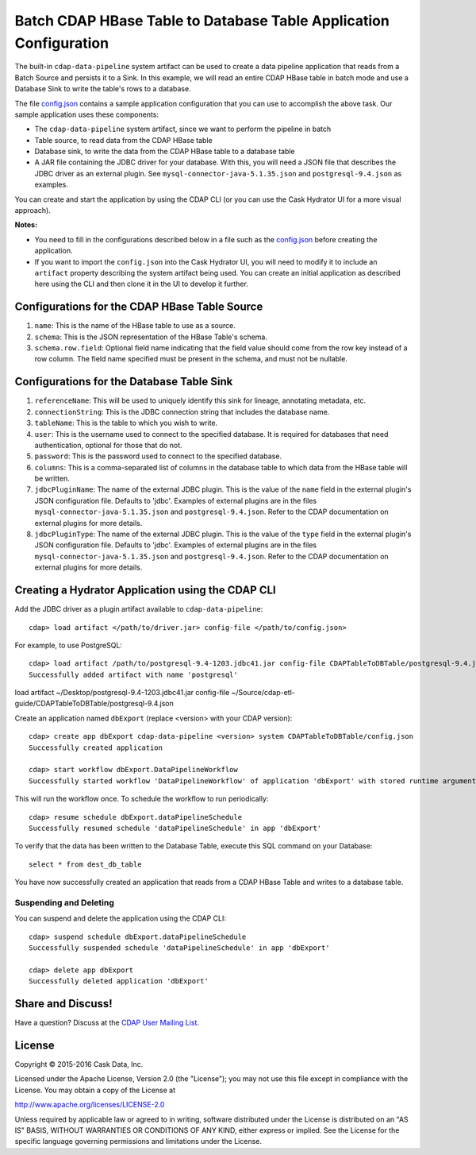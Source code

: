 ==================================================================
Batch CDAP HBase Table to Database Table Application Configuration
==================================================================

The built-in ``cdap-data-pipeline`` system artifact can be used to create a data pipeline
application that reads from a Batch Source and persists it to a Sink. In this example, we
will read an entire CDAP HBase table in batch mode and use a Database Sink to write the
table's rows to a database.

The file `config.json <config.json>`__ contains a sample application configuration that
you can use to accomplish the above task. Our sample application uses these components:

- The ``cdap-data-pipeline`` system artifact, since we want to perform the pipeline in batch
- Table source, to read data from the CDAP HBase table 
- Database sink, to write the data from the CDAP HBase table to a database table
- A JAR file containing the JDBC driver for your database. With this, you will need a JSON file 
  that describes the JDBC driver as an external plugin. See ``mysql-connector-java-5.1.35.json`` and 
  ``postgresql-9.4.json`` as examples.

You can create and start the application by using the CDAP CLI (or you can use the Cask
Hydrator UI for a more visual approach).

**Notes:**

- You need to fill in the configurations described below in a file such as the `config.json
  <config.json>`__ before creating the application.
  
- If you want to import the ``config.json`` into the Cask Hydrator UI, you will need to
  modify it to include an ``artifact`` property describing the system artifact being used.
  You can create an initial application as described here using the CLI and then clone it
  in the UI to develop it further.


Configurations for the CDAP HBase Table Source
==============================================

#. ``name``: This is the name of the HBase table to use as a source.

#. ``schema``: This is the JSON representation of the HBase Table's schema.

#. ``schema.row.field``: Optional field name indicating that the field value should come from the row key 
   instead of a row column. The field name specified must be present in the schema, and must not be nullable.


Configurations for the Database Table Sink
==========================================

#. ``referenceName``: This will be used to uniquely identify this sink for lineage, annotating metadata, etc.

#. ``connectionString``: This is the JDBC connection string that includes the database name.

#. ``tableName``: This is the table to which you wish to write.

#. ``user``: This is the username used to connect to the specified database. It is required for databases 
   that need authentication, optional for those that do not.
   
#. ``password``: This is the password used to connect to the specified database.

#. ``columns``: This is a comma-separated list of columns in the database table to which data from the 
   HBase table will be written.
   
#. ``jdbcPluginName``: The name of the external JDBC plugin. This is the value of the ``name`` field in 
   the external plugin's JSON configuration file. Defaults to 'jdbc'. Examples of external plugins are
   in the files ``mysql-connector-java-5.1.35.json`` and ``postgresql-9.4.json``. Refer to the CDAP 
   documentation on external plugins for more details.
   
#. ``jdbcPluginType``: The name of the external JDBC plugin. This is the value of the ``type`` field in 
   the external plugin's JSON configuration file. Defaults to 'jdbc'. Examples of external plugins are
   in the files ``mysql-connector-java-5.1.35.json`` and ``postgresql-9.4.json``. Refer to the CDAP 
   documentation on external plugins for more details.


Creating a Hydrator Application using the CDAP CLI
==================================================
Add the JDBC driver as a plugin artifact available to ``cdap-data-pipeline``::

  cdap> load artifact </path/to/driver.jar> config-file </path/to/config.json>

For example, to use PostgreSQL::

  cdap> load artifact /path/to/postgresql-9.4-1203.jdbc41.jar config-file CDAPTableToDBTable/postgresql-9.4.json
  Successfully added artifact with name 'postgresql'


load artifact ~/Desktop/postgresql-9.4-1203.jdbc41.jar config-file ~/Source/cdap-etl-guide/CDAPTableToDBTable/postgresql-9.4.json

Create an application named ``dbExport`` (replace <version> with your CDAP version)::

  cdap> create app dbExport cdap-data-pipeline <version> system CDAPTableToDBTable/config.json
  Successfully created application

  cdap> start workflow dbExport.DataPipelineWorkflow
  Successfully started workflow 'DataPipelineWorkflow' of application 'dbExport' with stored runtime arguments '{}'

This will run the workflow once. To schedule the workflow to run periodically::

  cdap> resume schedule dbExport.dataPipelineSchedule
  Successfully resumed schedule 'dataPipelineSchedule' in app 'dbExport'

To verify that the data has been written to the Database Table, execute this SQL command on your Database::

  select * from dest_db_table

You have now successfully created an application that reads from a CDAP HBase Table and writes to a database table.

Suspending and Deleting
-----------------------
You can suspend and delete the application using the CDAP CLI::

  cdap> suspend schedule dbExport.dataPipelineSchedule
  Successfully suspended schedule 'dataPipelineSchedule' in app 'dbExport'

  cdap> delete app dbExport
  Successfully deleted application 'dbExport'


Share and Discuss!
==================
Have a question? Discuss at the `CDAP User Mailing List <https://groups.google.com/forum/#!forum/cdap-user>`__.

License
=======
Copyright © 2015-2016 Cask Data, Inc.

Licensed under the Apache License, Version 2.0 (the "License"); you may
not use this file except in compliance with the License. You may obtain
a copy of the License at

http://www.apache.org/licenses/LICENSE-2.0

Unless required by applicable law or agreed to in writing, software
distributed under the License is distributed on an "AS IS" BASIS,
WITHOUT WARRANTIES OR CONDITIONS OF ANY KIND, either express or implied.
See the License for the specific language governing permissions and
limitations under the License.
